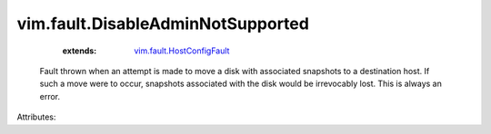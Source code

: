 .. _vim.fault.HostConfigFault: ../../vim/fault/HostConfigFault.rst


vim.fault.DisableAdminNotSupported
==================================
    :extends:

        `vim.fault.HostConfigFault`_

  Fault thrown when an attempt is made to move a disk with associated snapshots to a destination host. If such a move were to occur, snapshots associated with the disk would be irrevocably lost. This is always an error.

Attributes:




